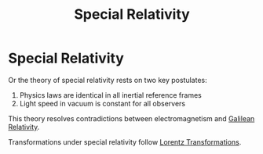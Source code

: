 :PROPERTIES:
:ID:       4d1e8fe1-4308-4a5b-86e4-3720dc878868
:END:
#+title: Special Relativity

* Special Relativity
Or the theory of special relativity rests on two key postulates:
1. Physics laws are identical in all inertial reference frames
2. Light speed in vacuum is constant for all observers

This theory resolves contradictions between electromagnetism and [[id:53b3e3d1-54b5-4aea-b83d-878d076e5c27][Galilean Relativity]].

Transformations under special relativity follow [[id:ca3ab0b5-948d-4cb7-8642-23c35e4adbea][Lorentz Transformations]].

